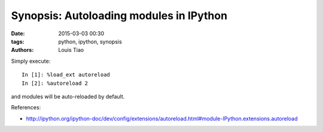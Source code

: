 ========================================
Synopsis: Autoloading modules in IPython
========================================

:date: 2015-03-03 00:30
:tags: python, ipython, synopsis
:authors: Louis Tiao

Simply execute::

	In [1]: %load_ext autoreload
	In [2]: %autoreload 2

and modules will be auto-reloaded by default.

References:

- http://ipython.org/ipython-doc/dev/config/extensions/autoreload.html#module-IPython.extensions.autoreload